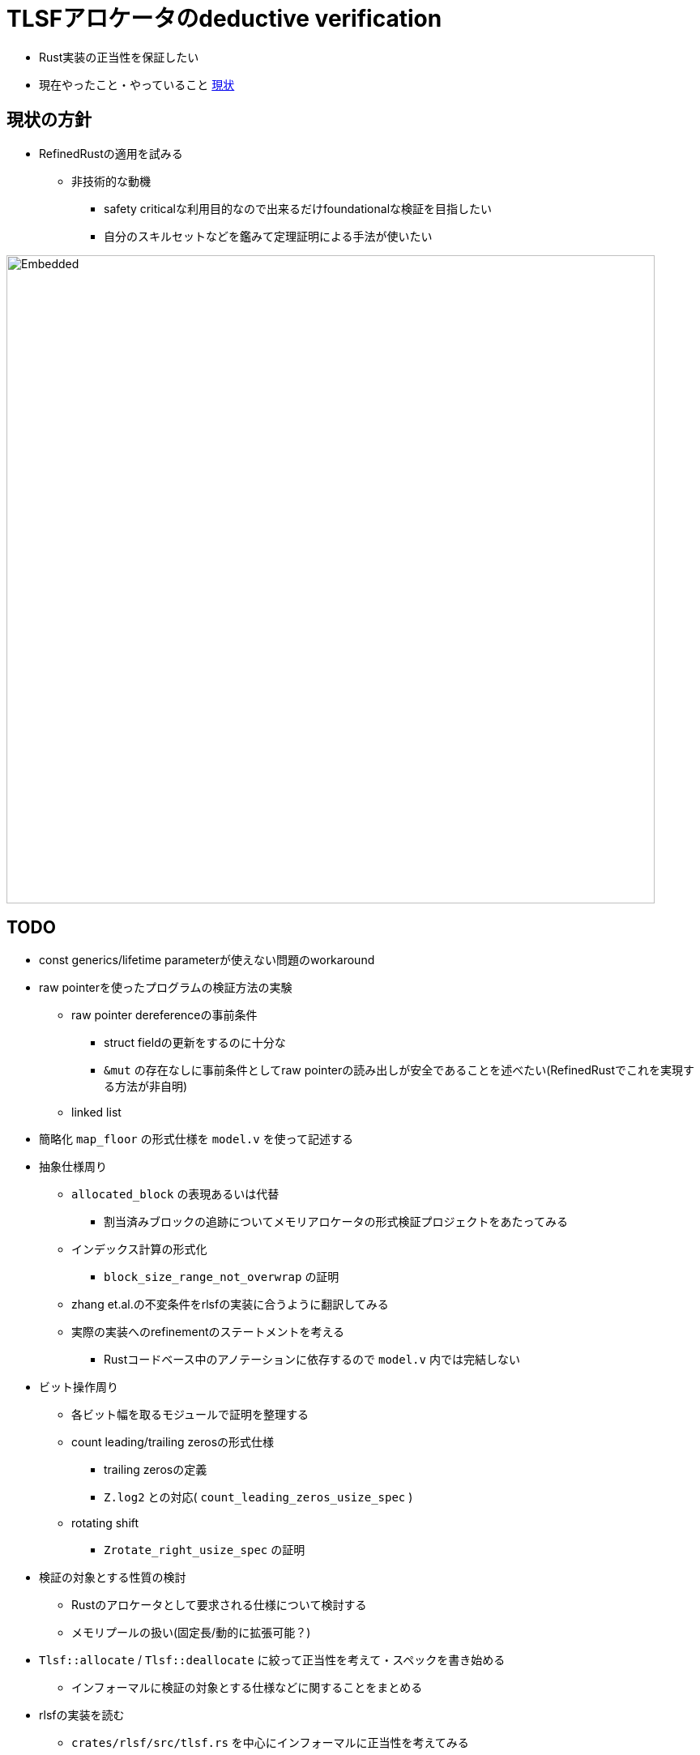 = TLSFアロケータのdeductive verification
ifdef::env-name[:relfilesuffix: .adoc]

* Rust実装の正当性を保証したい
* 現在やったこと・やっていること xref:./status.adoc[現状]

== 現状の方針

* RefinedRustの適用を試みる
    ** 非技術的な動機
        *** safety criticalな利用目的なので出来るだけfoundationalな検証を目指したい
        *** 自分のスキルセットなどを鑑みて定理証明による手法が使いたい


image::verif-arch.drawio.svg[Embedded,800,opts=inline]

== TODO

* const generics/lifetime parameterが使えない問題のworkaround
* raw pointerを使ったプログラムの検証方法の実験
    ** raw pointer dereferenceの事前条件
        *** struct fieldの更新をするのに十分な
        *** `&mut` の存在なしに事前条件としてraw pointerの読み出しが安全であることを述べたい(RefinedRustでこれを実現する方法が非自明)
    ** linked list
* 簡略化 `map_floor` の形式仕様を `model.v` を使って記述する
* 抽象仕様周り
    ** `allocated_block` の表現あるいは代替
        *** 割当済みブロックの追跡についてメモリアロケータの形式検証プロジェクトをあたってみる
    ** インデックス計算の形式化
        *** `block_size_range_not_overwrap` の証明
    ** zhang et.al.の不変条件をrlsfの実装に合うように翻訳してみる
    ** 実際の実装へのrefinementのステートメントを考える
        *** Rustコードベース中のアノテーションに依存するので `model.v` 内では完結しない
* ビット操作周り
    ** 各ビット幅を取るモジュールで証明を整理する
    ** count leading/trailing zerosの形式仕様
        *** trailing zerosの定義
        *** `Z.log2` との対応( `count_leading_zeros_usize_spec` )
    ** rotating shift
        *** `Zrotate_right_usize_spec` の証明
* 検証の対象とする性質の検討
    ** Rustのアロケータとして要求される仕様について検討する
    ** メモリプールの扱い(固定長/動的に拡張可能？)
* `Tlsf::allocate` / `Tlsf::deallocate` に絞って正当性を考えて・スペックを書き始める
    ** インフォーマルに検証の対象とする仕様などに関することをまとめる
* rlsfの実装を読む
    ** `crates/rlsf/src/tlsf.rs` を中心にインフォーマルに正当性を考えてみる
* `crates/rlsf/src/tlsf.rs` を現在のフロントエンドで扱える範囲に、書き換える
* RefinedRustに関する調査
    ** 論文を精読/Coqの形式化を読む
    ** 文書にまとめる

== references

* link:coqdoc/index.html[`rr-ex` のcoqdoc]
* xref:./status.adoc[現状]
* xref:prop2verif.adoc[検証の対象とする性質の検討]
* xref:rlsf.adoc[rlsfに関するメモ]
* xref:refinedrust.adoc[RefinedRustに関するメモ]
* xref:zhangetal.adoc[ZhangらによるTLSFの形式仕様に関するメモ]
* https://plv.mpi-sws.org/refinedrust/[RefinedRust webpage]
* https://github.com/yvt/rlsf/tree/main[rlsf repository]
* https://iris-project.org[Iris webpage]
